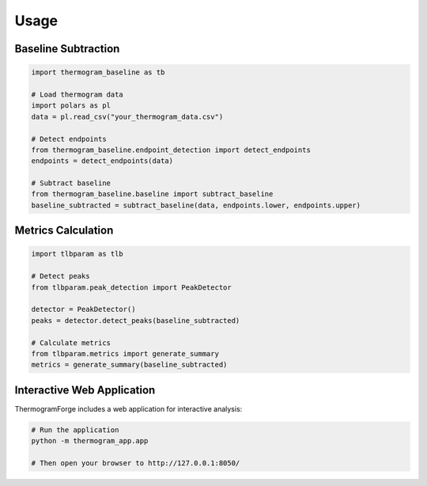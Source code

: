 Usage
=====

Baseline Subtraction
-------------------

.. code-block:: python

    import thermogram_baseline as tb

    # Load thermogram data
    import polars as pl
    data = pl.read_csv("your_thermogram_data.csv")

    # Detect endpoints
    from thermogram_baseline.endpoint_detection import detect_endpoints
    endpoints = detect_endpoints(data)

    # Subtract baseline
    from thermogram_baseline.baseline import subtract_baseline
    baseline_subtracted = subtract_baseline(data, endpoints.lower, endpoints.upper)

Metrics Calculation
-----------------

.. code-block:: python

    import tlbparam as tlb

    # Detect peaks
    from tlbparam.peak_detection import PeakDetector

    detector = PeakDetector()
    peaks = detector.detect_peaks(baseline_subtracted)

    # Calculate metrics
    from tlbparam.metrics import generate_summary
    metrics = generate_summary(baseline_subtracted)

Interactive Web Application
-------------------------

ThermogramForge includes a web application for interactive analysis:

.. code-block:: python

    # Run the application
    python -m thermogram_app.app

    # Then open your browser to http://127.0.0.1:8050/
